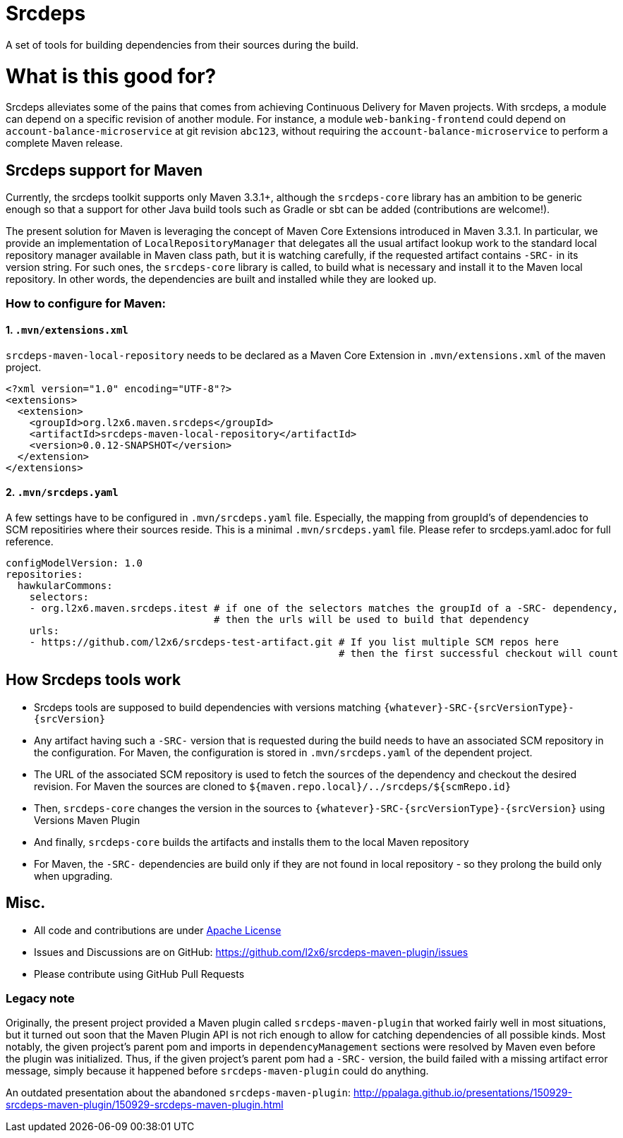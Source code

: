 = Srcdeps

ifdef::env-github[]
[link=https://travis-ci.org/l2x6/srcdeps-maven-plugin]
image:https://travis-ci.org/l2x6/srcdeps-maven-plugin.svg?branch=master["Build Status", link="https://travis-ci.org/l2x6/srcdeps-maven-plugin"]
endif::[]

A set of tools for building dependencies from their sources during the build.

= What is this good for?

Srcdeps alleviates some of the pains that comes from achieving Continuous Delivery for Maven projects. With srcdeps, a module can depend on a specific revision of another module. For instance, a module `web-banking-frontend` could depend on `account-balance-microservice` at git revision `abc123`, without requiring the `account-balance-microservice` to perform a complete Maven release.


== Srcdeps support for Maven

Currently, the srcdeps toolkit supports only Maven 3.3.1+, although the `srcdeps-core` library has an ambition to be
generic enough so that a support for other Java build tools such as Gradle or sbt can be added (contributions are welcome!).

The present solution for Maven is leveraging the concept of Maven Core Extensions introduced in Maven 3.3.1.
In particular, we provide an implementation of `LocalRepositoryManager` that delegates all the usual artifact
lookup work to the standard local repository manager available in Maven class path, but it is watching carefully,
if the requested artifact contains `-SRC-` in its version string. For such ones, the `srcdeps-core` library is
called, to build what is necessary and install it to the Maven local repository. In other words, the dependencies
are built and installed while they are looked up.

=== How to configure for Maven:

==== 1. `.mvn/extensions.xml`

`srcdeps-maven-local-repository` needs to be declared as a Maven Core Extension in `.mvn/extensions.xml` of the maven project.

[source,xml]
----
<?xml version="1.0" encoding="UTF-8"?>
<extensions>
  <extension>
    <groupId>org.l2x6.maven.srcdeps</groupId>
    <artifactId>srcdeps-maven-local-repository</artifactId>
    <version>0.0.12-SNAPSHOT</version>
  </extension>
</extensions>
----

==== 2. `.mvn/srcdeps.yaml`

A few settings have to be configured in `.mvn/srcdeps.yaml` file. Especially, the mapping from groupId's of
dependencies to SCM repositiries where their sources reside. This is a minimal `.mvn/srcdeps.yaml` file. Please
refer to srcdeps.yaml.adoc for full reference.

[source,yaml]
----
configModelVersion: 1.0
repositories:
  hawkularCommons:
    selectors:
    - org.l2x6.maven.srcdeps.itest # if one of the selectors matches the groupId of a -SRC- dependency,
                                   # then the urls will be used to build that dependency
    urls:
    - https://github.com/l2x6/srcdeps-test-artifact.git # If you list multiple SCM repos here
                                                        # then the first successful checkout will count

----


== How Srcdeps tools work

* Srcdeps tools are supposed to build dependencies with versions matching `{whatever}-SRC-{srcVersionType}-{srcVersion}`
* Any artifact having such a `-SRC-` version that is requested during the build needs to have an associated SCM
  repository in the configuration. For Maven, the configuration is stored in `.mvn/srcdeps.yaml` of the dependent
  project.
* The URL of the associated SCM repository is used to fetch the sources of the dependency and checkout the desired revision.
  For Maven the sources are cloned to `${maven.repo.local}/../srcdeps/${scmRepo.id}`
* Then, `srcdeps-core` changes the version in the sources to `{whatever}-SRC-{srcVersionType}-{srcVersion}`
  using Versions Maven Plugin
* And finally, `srcdeps-core` builds the artifacts and installs them to the local Maven repository
* For Maven, the `-SRC-` dependencies are build only if they are not found in local repository - so they prolong the
  build only when upgrading.

== Misc.

* All code and contributions are under link:/LICENSE[Apache License]
* Issues and Discussions are on GitHub: https://github.com/l2x6/srcdeps-maven-plugin/issues
* Please contribute using GitHub Pull Requests


=== Legacy note

Originally, the present project provided a Maven plugin called `srcdeps-maven-plugin` that worked fairly well in most situations, but it turned out soon that the Maven Plugin API is not rich enough to allow for catching dependencies of
all possible kinds. Most notably, the given project's parent pom and imports in `dependencyManagement` sections were
resolved by Maven even before the plugin was initialized. Thus, if the given project's parent pom had a `-SRC-`
version, the build failed with a missing artifact error message, simply because it happened before
`srcdeps-maven-plugin` could do anything.

An outdated presentation about the abandoned `srcdeps-maven-plugin`: http://ppalaga.github.io/presentations/150929-srcdeps-maven-plugin/150929-srcdeps-maven-plugin.html


